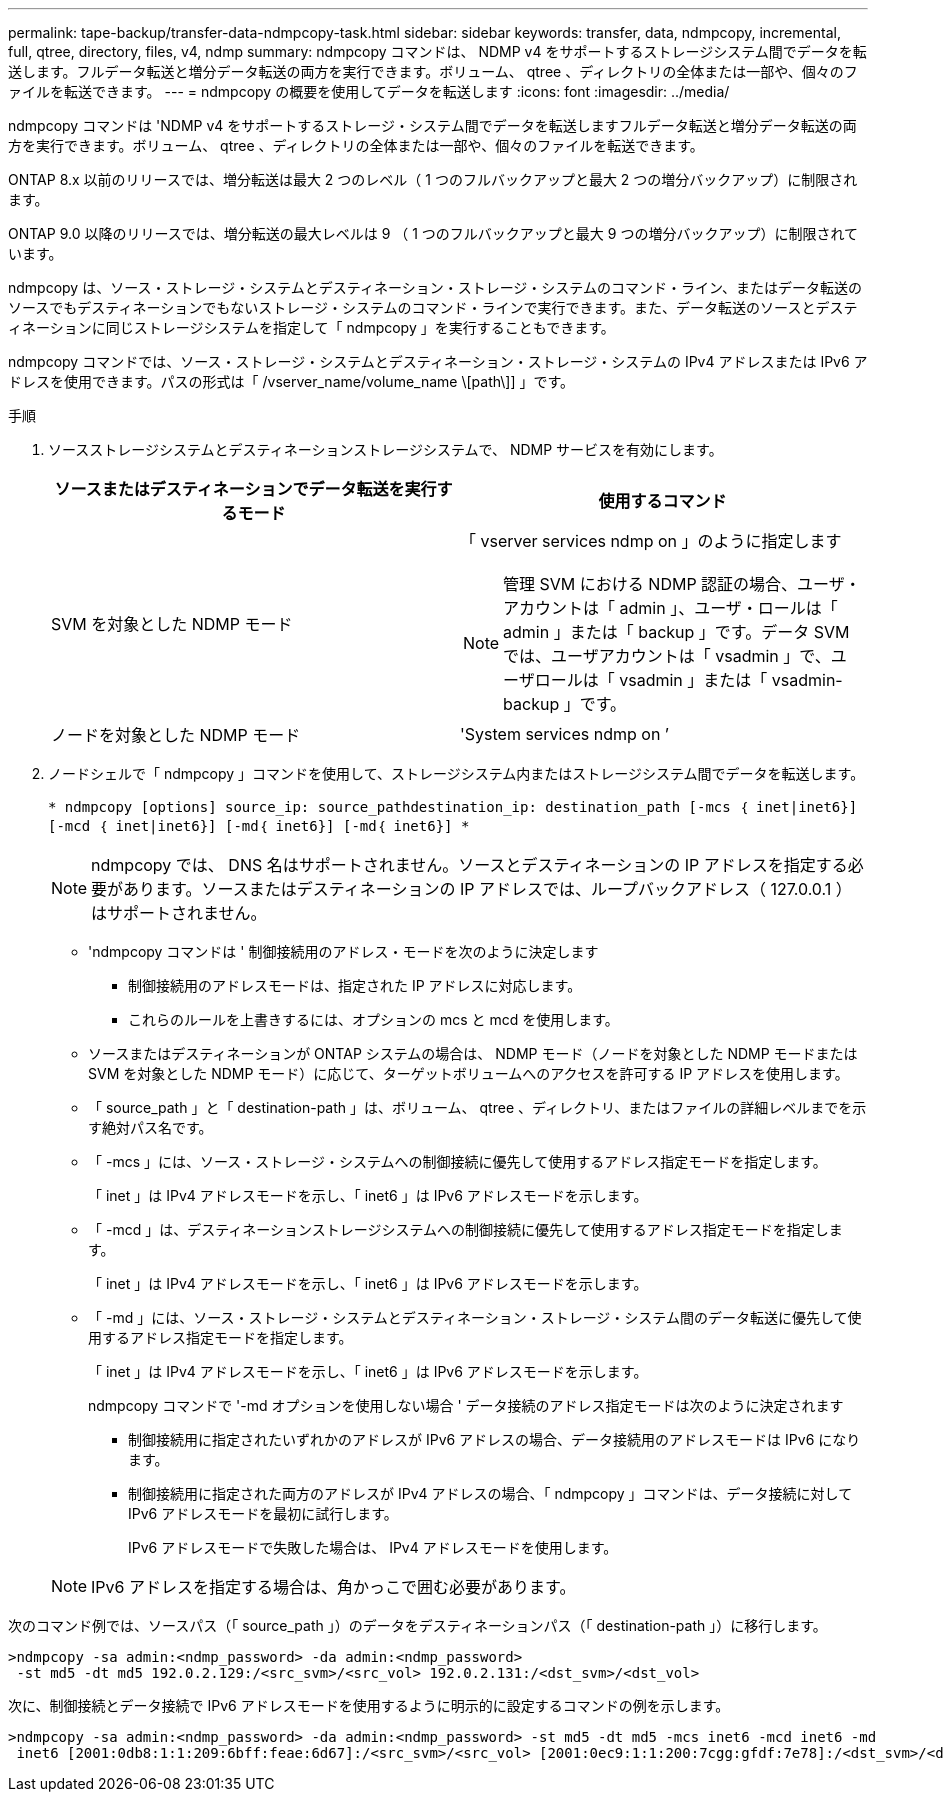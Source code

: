 ---
permalink: tape-backup/transfer-data-ndmpcopy-task.html 
sidebar: sidebar 
keywords: transfer, data, ndmpcopy, incremental, full, qtree, directory, files, v4, ndmp 
summary: ndmpcopy コマンドは、 NDMP v4 をサポートするストレージシステム間でデータを転送します。フルデータ転送と増分データ転送の両方を実行できます。ボリューム、 qtree 、ディレクトリの全体または一部や、個々のファイルを転送できます。 
---
= ndmpcopy の概要を使用してデータを転送します
:icons: font
:imagesdir: ../media/


[role="lead"]
ndmpcopy コマンドは 'NDMP v4 をサポートするストレージ・システム間でデータを転送しますフルデータ転送と増分データ転送の両方を実行できます。ボリューム、 qtree 、ディレクトリの全体または一部や、個々のファイルを転送できます。

ONTAP 8.x 以前のリリースでは、増分転送は最大 2 つのレベル（ 1 つのフルバックアップと最大 2 つの増分バックアップ）に制限されます。

ONTAP 9.0 以降のリリースでは、増分転送の最大レベルは 9 （ 1 つのフルバックアップと最大 9 つの増分バックアップ）に制限されています。

ndmpcopy は、ソース・ストレージ・システムとデスティネーション・ストレージ・システムのコマンド・ライン、またはデータ転送のソースでもデスティネーションでもないストレージ・システムのコマンド・ラインで実行できます。また、データ転送のソースとデスティネーションに同じストレージシステムを指定して「 ndmpcopy 」を実行することもできます。

ndmpcopy コマンドでは、ソース・ストレージ・システムとデスティネーション・ストレージ・システムの IPv4 アドレスまたは IPv6 アドレスを使用できます。パスの形式は「 /vserver_name/volume_name \[path\]] 」です。

.手順
. ソースストレージシステムとデスティネーションストレージシステムで、 NDMP サービスを有効にします。
+
|===
| ソースまたはデスティネーションでデータ転送を実行するモード | 使用するコマンド 


 a| 
SVM を対象とした NDMP モード
 a| 
「 vserver services ndmp on 」のように指定します

[NOTE]
====
管理 SVM における NDMP 認証の場合、ユーザ・アカウントは「 admin 」、ユーザ・ロールは「 admin 」または「 backup 」です。データ SVM では、ユーザアカウントは「 vsadmin 」で、ユーザロールは「 vsadmin 」または「 vsadmin-backup 」です。

====


 a| 
ノードを対象とした NDMP モード
 a| 
'System services ndmp on ’

|===
. ノードシェルで「 ndmpcopy 」コマンドを使用して、ストレージシステム内またはストレージシステム間でデータを転送します。
+
`* ndmpcopy [options] source_ip: source_pathdestination_ip: destination_path [-mcs ｛ inet|inet6}] [-mcd ｛ inet|inet6}] [-md｛ inet6}] [-md｛ inet6}] *`

+
[NOTE]
====
ndmpcopy では、 DNS 名はサポートされません。ソースとデスティネーションの IP アドレスを指定する必要があります。ソースまたはデスティネーションの IP アドレスでは、ループバックアドレス（ 127.0.0.1 ）はサポートされません。

====
+
** 'ndmpcopy コマンドは ' 制御接続用のアドレス・モードを次のように決定します
+
*** 制御接続用のアドレスモードは、指定された IP アドレスに対応します。
*** これらのルールを上書きするには、オプションの mcs と mcd を使用します。


** ソースまたはデスティネーションが ONTAP システムの場合は、 NDMP モード（ノードを対象とした NDMP モードまたは SVM を対象とした NDMP モード）に応じて、ターゲットボリュームへのアクセスを許可する IP アドレスを使用します。
** 「 source_path 」と「 destination-path 」は、ボリューム、 qtree 、ディレクトリ、またはファイルの詳細レベルまでを示す絶対パス名です。
** 「 -mcs 」には、ソース・ストレージ・システムへの制御接続に優先して使用するアドレス指定モードを指定します。
+
「 inet 」は IPv4 アドレスモードを示し、「 inet6 」は IPv6 アドレスモードを示します。

** 「 -mcd 」は、デスティネーションストレージシステムへの制御接続に優先して使用するアドレス指定モードを指定します。
+
「 inet 」は IPv4 アドレスモードを示し、「 inet6 」は IPv6 アドレスモードを示します。

** 「 -md 」には、ソース・ストレージ・システムとデスティネーション・ストレージ・システム間のデータ転送に優先して使用するアドレス指定モードを指定します。
+
「 inet 」は IPv4 アドレスモードを示し、「 inet6 」は IPv6 アドレスモードを示します。

+
ndmpcopy コマンドで '-md オプションを使用しない場合 ' データ接続のアドレス指定モードは次のように決定されます

+
*** 制御接続用に指定されたいずれかのアドレスが IPv6 アドレスの場合、データ接続用のアドレスモードは IPv6 になります。
*** 制御接続用に指定された両方のアドレスが IPv4 アドレスの場合、「 ndmpcopy 」コマンドは、データ接続に対して IPv6 アドレスモードを最初に試行します。
+
IPv6 アドレスモードで失敗した場合は、 IPv4 アドレスモードを使用します。





+
[NOTE]
====
IPv6 アドレスを指定する場合は、角かっこで囲む必要があります。

====


次のコマンド例では、ソースパス（「 source_path 」）のデータをデスティネーションパス（「 destination-path 」）に移行します。

[listing]
----
>ndmpcopy -sa admin:<ndmp_password> -da admin:<ndmp_password>
 -st md5 -dt md5 192.0.2.129:/<src_svm>/<src_vol> 192.0.2.131:/<dst_svm>/<dst_vol>
----
次に、制御接続とデータ接続で IPv6 アドレスモードを使用するように明示的に設定するコマンドの例を示します。

[listing]
----
>ndmpcopy -sa admin:<ndmp_password> -da admin:<ndmp_password> -st md5 -dt md5 -mcs inet6 -mcd inet6 -md
 inet6 [2001:0db8:1:1:209:6bff:feae:6d67]:/<src_svm>/<src_vol> [2001:0ec9:1:1:200:7cgg:gfdf:7e78]:/<dst_svm>/<dst_vol>
----